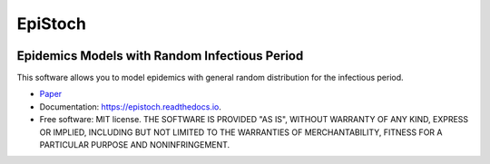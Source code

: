 ========
EpiStoch
========


.. image:: https://img.shields.io/pypi/v/epistoch.svg
        :target: https://pypi.python.org/pypi/epistoch

.. image:: https://img.shields.io/travis/griano/epistoch.svg
        :target: https://travis-ci.com/griano/epistoch

.. image:: https://readthedocs.org/projects/epistoch/badge/?version=latest
        :target: https://epistoch.readthedocs.io/en/latest/?badge=latest
        :alt: Documentation Status




Epidemics Models with Random Infectious Period
----------------------------------------------

This software allows you to model epidemics with general random distribution for the infectious period.



* Paper_
* Documentation: https://epistoch.readthedocs.io.
* Free software: MIT license. THE SOFTWARE IS PROVIDED "AS IS", WITHOUT WARRANTY OF ANY KIND,
  EXPRESS OR IMPLIED, INCLUDING BUT NOT LIMITED TO THE WARRANTIES OF MERCHANTABILITY,
  FITNESS FOR A PARTICULAR PURPOSE AND NONINFRINGEMENT.




.. _Paper: https://github.com/griano/epistoch/blob/master/paper/epistoch/epi_stoch.pdf
